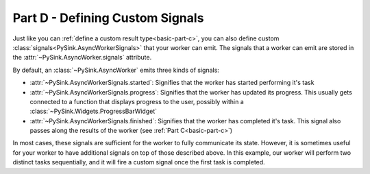 .. _basic-part-d:

Part D - Defining Custom Signals
=======================================

Just like you can :ref:`define a custom result type<basic-part-c>`, you can also define custom
:class:`signals<PySink.AsyncWorkerSignals>` that your worker can emit. The signals that a worker can emit are stored in
the :attr:`~PySink.AsyncWorker.signals` attribute.

By default, an :class:`~PySink.AsyncWorker` emits three kinds of signals:

* :attr:`~PySink.AsyncWorkerSignals.started`: Signifies that the worker has started performing it's task
* :attr:`~PySink.AsyncWorkerSignals.progress`: Signifies that the worker has updated its progress. This usually gets connected to a function that displays progress to the user, possibly within a :class:`~PySink.Widgets.ProgressBarWidget`
* :attr:`~PySink.AsyncWorkerSignals.finished`: Signifies that the worker has completed it's task. This signal also passes along the results of the worker (see :ref:`Part C<basic-part-c>`)

In most cases, these signals are sufficient for the worker to fully communicate its state. However, it is sometimes
useful for your worker to have additional signals on top of those described above. In this example, our worker will
perform two distinct tasks sequentially, and it will fire a custom signal once the first task is completed.

